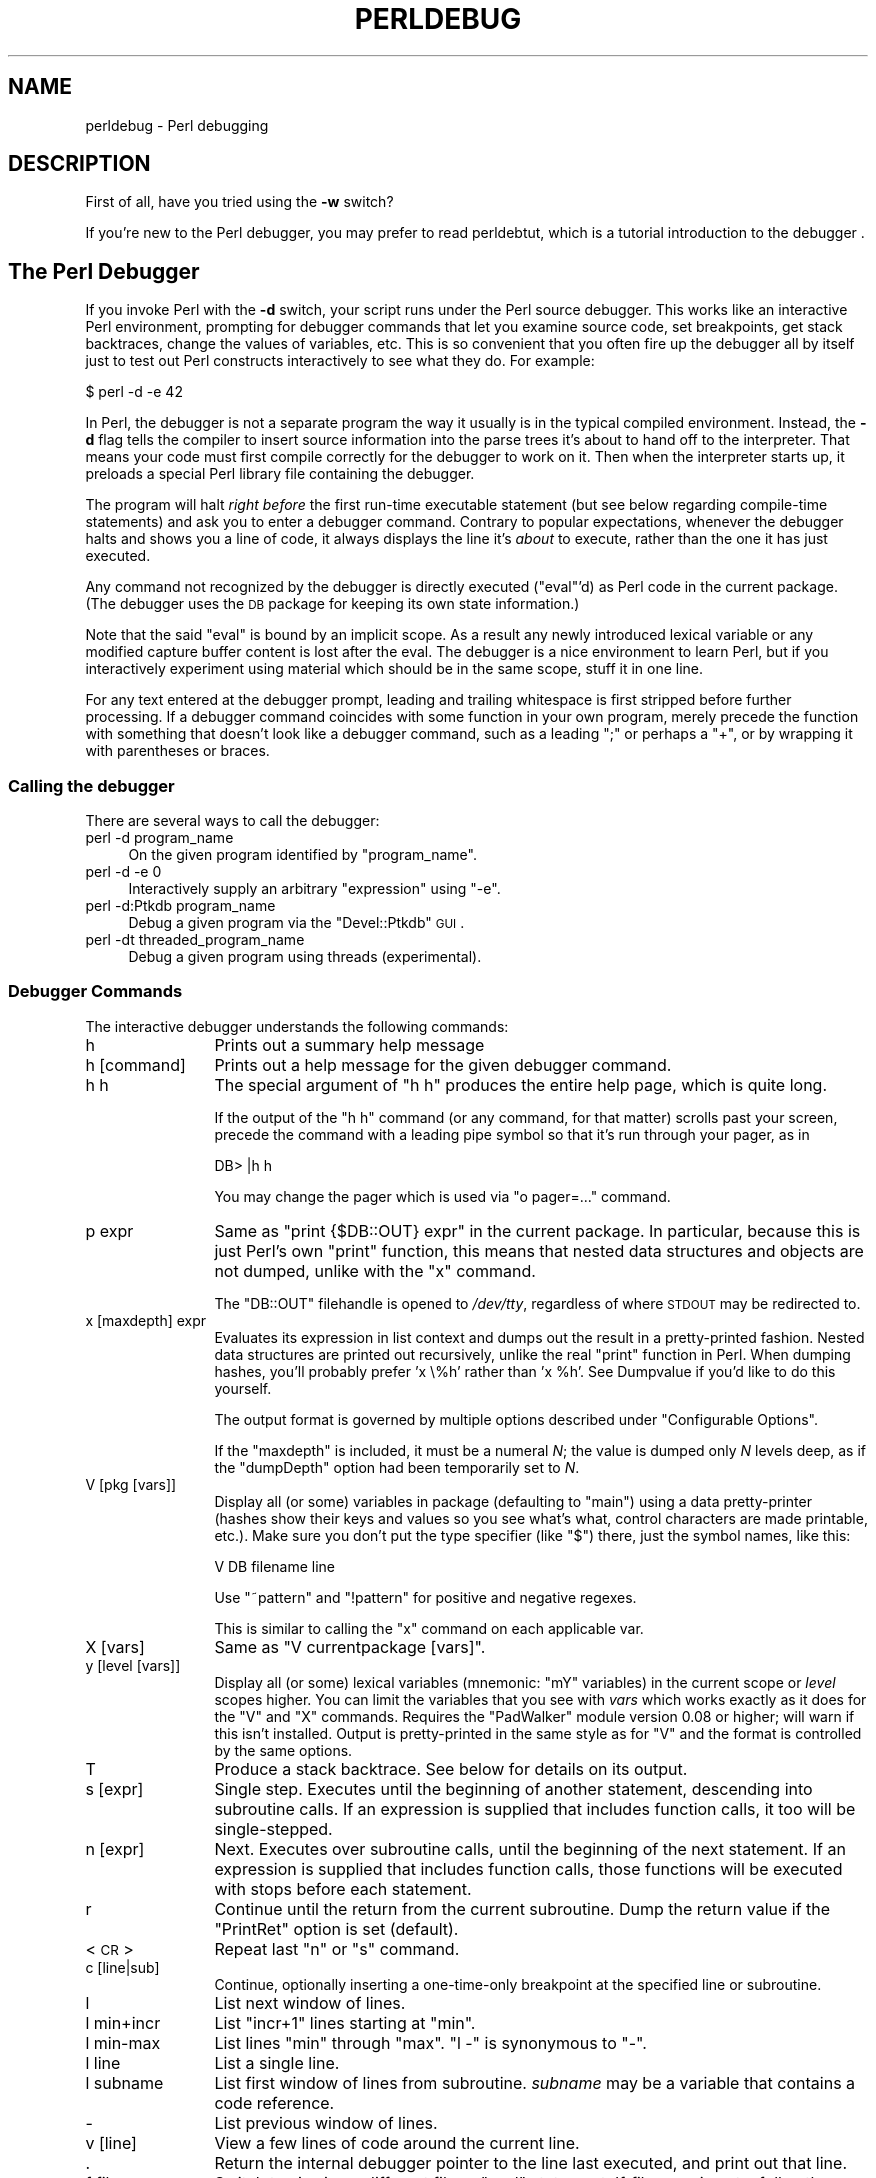 .\" Automatically generated by Pod::Man 2.23 (Pod::Simple 3.14)
.\"
.\" Standard preamble:
.\" ========================================================================
.de Sp \" Vertical space (when we can't use .PP)
.if t .sp .5v
.if n .sp
..
.de Vb \" Begin verbatim text
.ft CW
.nf
.ne \\$1
..
.de Ve \" End verbatim text
.ft R
.fi
..
.\" Set up some character translations and predefined strings.  \*(-- will
.\" give an unbreakable dash, \*(PI will give pi, \*(L" will give a left
.\" double quote, and \*(R" will give a right double quote.  \*(C+ will
.\" give a nicer C++.  Capital omega is used to do unbreakable dashes and
.\" therefore won't be available.  \*(C` and \*(C' expand to `' in nroff,
.\" nothing in troff, for use with C<>.
.tr \(*W-
.ds C+ C\v'-.1v'\h'-1p'\s-2+\h'-1p'+\s0\v'.1v'\h'-1p'
.ie n \{\
.    ds -- \(*W-
.    ds PI pi
.    if (\n(.H=4u)&(1m=24u) .ds -- \(*W\h'-12u'\(*W\h'-12u'-\" diablo 10 pitch
.    if (\n(.H=4u)&(1m=20u) .ds -- \(*W\h'-12u'\(*W\h'-8u'-\"  diablo 12 pitch
.    ds L" ""
.    ds R" ""
.    ds C` ""
.    ds C' ""
'br\}
.el\{\
.    ds -- \|\(em\|
.    ds PI \(*p
.    ds L" ``
.    ds R" ''
'br\}
.\"
.\" Escape single quotes in literal strings from groff's Unicode transform.
.ie \n(.g .ds Aq \(aq
.el       .ds Aq '
.\"
.\" If the F register is turned on, we'll generate index entries on stderr for
.\" titles (.TH), headers (.SH), subsections (.SS), items (.Ip), and index
.\" entries marked with X<> in POD.  Of course, you'll have to process the
.\" output yourself in some meaningful fashion.
.ie \nF \{\
.    de IX
.    tm Index:\\$1\t\\n%\t"\\$2"
..
.    nr % 0
.    rr F
.\}
.el \{\
.    de IX
..
.\}
.\"
.\" Accent mark definitions (@(#)ms.acc 1.5 88/02/08 SMI; from UCB 4.2).
.\" Fear.  Run.  Save yourself.  No user-serviceable parts.
.    \" fudge factors for nroff and troff
.if n \{\
.    ds #H 0
.    ds #V .8m
.    ds #F .3m
.    ds #[ \f1
.    ds #] \fP
.\}
.if t \{\
.    ds #H ((1u-(\\\\n(.fu%2u))*.13m)
.    ds #V .6m
.    ds #F 0
.    ds #[ \&
.    ds #] \&
.\}
.    \" simple accents for nroff and troff
.if n \{\
.    ds ' \&
.    ds ` \&
.    ds ^ \&
.    ds , \&
.    ds ~ ~
.    ds /
.\}
.if t \{\
.    ds ' \\k:\h'-(\\n(.wu*8/10-\*(#H)'\'\h"|\\n:u"
.    ds ` \\k:\h'-(\\n(.wu*8/10-\*(#H)'\`\h'|\\n:u'
.    ds ^ \\k:\h'-(\\n(.wu*10/11-\*(#H)'^\h'|\\n:u'
.    ds , \\k:\h'-(\\n(.wu*8/10)',\h'|\\n:u'
.    ds ~ \\k:\h'-(\\n(.wu-\*(#H-.1m)'~\h'|\\n:u'
.    ds / \\k:\h'-(\\n(.wu*8/10-\*(#H)'\z\(sl\h'|\\n:u'
.\}
.    \" troff and (daisy-wheel) nroff accents
.ds : \\k:\h'-(\\n(.wu*8/10-\*(#H+.1m+\*(#F)'\v'-\*(#V'\z.\h'.2m+\*(#F'.\h'|\\n:u'\v'\*(#V'
.ds 8 \h'\*(#H'\(*b\h'-\*(#H'
.ds o \\k:\h'-(\\n(.wu+\w'\(de'u-\*(#H)/2u'\v'-.3n'\*(#[\z\(de\v'.3n'\h'|\\n:u'\*(#]
.ds d- \h'\*(#H'\(pd\h'-\w'~'u'\v'-.25m'\f2\(hy\fP\v'.25m'\h'-\*(#H'
.ds D- D\\k:\h'-\w'D'u'\v'-.11m'\z\(hy\v'.11m'\h'|\\n:u'
.ds th \*(#[\v'.3m'\s+1I\s-1\v'-.3m'\h'-(\w'I'u*2/3)'\s-1o\s+1\*(#]
.ds Th \*(#[\s+2I\s-2\h'-\w'I'u*3/5'\v'-.3m'o\v'.3m'\*(#]
.ds ae a\h'-(\w'a'u*4/10)'e
.ds Ae A\h'-(\w'A'u*4/10)'E
.    \" corrections for vroff
.if v .ds ~ \\k:\h'-(\\n(.wu*9/10-\*(#H)'\s-2\u~\d\s+2\h'|\\n:u'
.if v .ds ^ \\k:\h'-(\\n(.wu*10/11-\*(#H)'\v'-.4m'^\v'.4m'\h'|\\n:u'
.    \" for low resolution devices (crt and lpr)
.if \n(.H>23 .if \n(.V>19 \
\{\
.    ds : e
.    ds 8 ss
.    ds o a
.    ds d- d\h'-1'\(ga
.    ds D- D\h'-1'\(hy
.    ds th \o'bp'
.    ds Th \o'LP'
.    ds ae ae
.    ds Ae AE
.\}
.rm #[ #] #H #V #F C
.\" ========================================================================
.\"
.IX Title "PERLDEBUG 1"
.TH PERLDEBUG 1 "2011-06-08" "perl v5.12.4" "Perl Programmers Reference Guide"
.\" For nroff, turn off justification.  Always turn off hyphenation; it makes
.\" way too many mistakes in technical documents.
.if n .ad l
.nh
.SH "NAME"
perldebug \- Perl debugging
.IX Xref "debug debugger"
.SH "DESCRIPTION"
.IX Header "DESCRIPTION"
First of all, have you tried using the \fB\-w\fR switch?
.PP
If you're new to the Perl debugger, you may prefer to read
perldebtut, which is a tutorial introduction to the debugger .
.SH "The Perl Debugger"
.IX Header "The Perl Debugger"
If you invoke Perl with the \fB\-d\fR switch, your script runs under the
Perl source debugger.  This works like an interactive Perl
environment, prompting for debugger commands that let you examine
source code, set breakpoints, get stack backtraces, change the values of
variables, etc.  This is so convenient that you often fire up
the debugger all by itself just to test out Perl constructs
interactively to see what they do.  For example:
.IX Xref "-d"
.PP
.Vb 1
\&    $ perl \-d \-e 42
.Ve
.PP
In Perl, the debugger is not a separate program the way it usually is in the
typical compiled environment.  Instead, the \fB\-d\fR flag tells the compiler
to insert source information into the parse trees it's about to hand off
to the interpreter.  That means your code must first compile correctly
for the debugger to work on it.  Then when the interpreter starts up, it
preloads a special Perl library file containing the debugger.
.PP
The program will halt \fIright before\fR the first run-time executable
statement (but see below regarding compile-time statements) and ask you
to enter a debugger command.  Contrary to popular expectations, whenever
the debugger halts and shows you a line of code, it always displays the
line it's \fIabout\fR to execute, rather than the one it has just executed.
.PP
Any command not recognized by the debugger is directly executed
(\f(CW\*(C`eval\*(C'\fR'd) as Perl code in the current package.  (The debugger
uses the \s-1DB\s0 package for keeping its own state information.)
.PP
Note that the said \f(CW\*(C`eval\*(C'\fR is bound by an implicit scope. As a
result any newly introduced lexical variable or any modified
capture buffer content is lost after the eval. The debugger is a
nice environment to learn Perl, but if you interactively experiment using
material which should be in the same scope, stuff it in one line.
.PP
For any text entered at the debugger prompt, leading and trailing whitespace
is first stripped before further processing.  If a debugger command
coincides with some function in your own program, merely precede the
function with something that doesn't look like a debugger command, such
as a leading \f(CW\*(C`;\*(C'\fR or perhaps a \f(CW\*(C`+\*(C'\fR, or by wrapping it with parentheses
or braces.
.SS "Calling the debugger"
.IX Subsection "Calling the debugger"
There are several ways to call the debugger:
.IP "perl \-d program_name" 4
.IX Item "perl -d program_name"
On the given program identified by \f(CW\*(C`program_name\*(C'\fR.
.IP "perl \-d \-e 0" 4
.IX Item "perl -d -e 0"
Interactively supply an arbitrary \f(CW\*(C`expression\*(C'\fR using \f(CW\*(C`\-e\*(C'\fR.
.IP "perl \-d:Ptkdb program_name" 4
.IX Item "perl -d:Ptkdb program_name"
Debug a given program via the \f(CW\*(C`Devel::Ptkdb\*(C'\fR \s-1GUI\s0.
.IP "perl \-dt threaded_program_name" 4
.IX Item "perl -dt threaded_program_name"
Debug a given program using threads (experimental).
.SS "Debugger Commands"
.IX Subsection "Debugger Commands"
The interactive debugger understands the following commands:
.IP "h" 12
.IX Xref "debugger command, h"
.IX Item "h"
Prints out a summary help message
.IP "h [command]" 12
.IX Item "h [command]"
Prints out a help message for the given debugger command.
.IP "h h" 12
.IX Item "h h"
The special argument of \f(CW\*(C`h h\*(C'\fR produces the entire help page, which is quite long.
.Sp
If the output of the \f(CW\*(C`h h\*(C'\fR command (or any command, for that matter) scrolls
past your screen, precede the command with a leading pipe symbol so
that it's run through your pager, as in
.Sp
.Vb 1
\&    DB> |h h
.Ve
.Sp
You may change the pager which is used via \f(CW\*(C`o pager=...\*(C'\fR command.
.IP "p expr" 12
.IX Xref "debugger command, p"
.IX Item "p expr"
Same as \f(CW\*(C`print {$DB::OUT} expr\*(C'\fR in the current package.  In particular,
because this is just Perl's own \f(CW\*(C`print\*(C'\fR function, this means that nested
data structures and objects are not dumped, unlike with the \f(CW\*(C`x\*(C'\fR command.
.Sp
The \f(CW\*(C`DB::OUT\*(C'\fR filehandle is opened to \fI/dev/tty\fR, regardless of
where \s-1STDOUT\s0 may be redirected to.
.IP "x [maxdepth] expr" 12
.IX Xref "debugger command, x"
.IX Item "x [maxdepth] expr"
Evaluates its expression in list context and dumps out the result in a
pretty-printed fashion.  Nested data structures are printed out
recursively, unlike the real \f(CW\*(C`print\*(C'\fR function in Perl.  When dumping
hashes, you'll probably prefer 'x \e%h' rather than 'x \f(CW%h\fR'.
See Dumpvalue if you'd like to do this yourself.
.Sp
The output format is governed by multiple options described under
\&\*(L"Configurable Options\*(R".
.Sp
If the \f(CW\*(C`maxdepth\*(C'\fR is included, it must be a numeral \fIN\fR; the value is
dumped only \fIN\fR levels deep, as if the \f(CW\*(C`dumpDepth\*(C'\fR option had been
temporarily set to \fIN\fR.
.IP "V [pkg [vars]]" 12
.IX Xref "debugger command, V"
.IX Item "V [pkg [vars]]"
Display all (or some) variables in package (defaulting to \f(CW\*(C`main\*(C'\fR)
using a data pretty-printer (hashes show their keys and values so
you see what's what, control characters are made printable, etc.).
Make sure you don't put the type specifier (like \f(CW\*(C`$\*(C'\fR) there, just
the symbol names, like this:
.Sp
.Vb 1
\&    V DB filename line
.Ve
.Sp
Use \f(CW\*(C`~pattern\*(C'\fR and \f(CW\*(C`!pattern\*(C'\fR for positive and negative regexes.
.Sp
This is similar to calling the \f(CW\*(C`x\*(C'\fR command on each applicable var.
.IP "X [vars]" 12
.IX Xref "debugger command, X"
.IX Item "X [vars]"
Same as \f(CW\*(C`V currentpackage [vars]\*(C'\fR.
.IP "y [level [vars]]" 12
.IX Xref "debugger command, y"
.IX Item "y [level [vars]]"
Display all (or some) lexical variables (mnemonic: \f(CW\*(C`mY\*(C'\fR variables)
in the current scope or \fIlevel\fR scopes higher.  You can limit the
variables that you see with \fIvars\fR which works exactly as it does
for the \f(CW\*(C`V\*(C'\fR and \f(CW\*(C`X\*(C'\fR commands.  Requires the \f(CW\*(C`PadWalker\*(C'\fR module
version 0.08 or higher; will warn if this isn't installed.  Output
is pretty-printed in the same style as for \f(CW\*(C`V\*(C'\fR and the format is
controlled by the same options.
.IP "T" 12
.IX Xref "debugger command, T backtrace stack, backtrace"
.IX Item "T"
Produce a stack backtrace.  See below for details on its output.
.IP "s [expr]" 12
.IX Xref "debugger command, s step"
.IX Item "s [expr]"
Single step.  Executes until the beginning of another
statement, descending into subroutine calls.  If an expression is
supplied that includes function calls, it too will be single-stepped.
.IP "n [expr]" 12
.IX Xref "debugger command, n"
.IX Item "n [expr]"
Next.  Executes over subroutine calls, until the beginning
of the next statement.  If an expression is supplied that includes
function calls, those functions will be executed with stops before
each statement.
.IP "r" 12
.IX Xref "debugger command, r"
.IX Item "r"
Continue until the return from the current subroutine.
Dump the return value if the \f(CW\*(C`PrintRet\*(C'\fR option is set (default).
.IP "<\s-1CR\s0>" 12
.IX Item "<CR>"
Repeat last \f(CW\*(C`n\*(C'\fR or \f(CW\*(C`s\*(C'\fR command.
.IP "c [line|sub]" 12
.IX Xref "debugger command, c"
.IX Item "c [line|sub]"
Continue, optionally inserting a one-time-only breakpoint
at the specified line or subroutine.
.IP "l" 12
.IX Xref "debugger command, l"
.IX Item "l"
List next window of lines.
.IP "l min+incr" 12
.IX Item "l min+incr"
List \f(CW\*(C`incr+1\*(C'\fR lines starting at \f(CW\*(C`min\*(C'\fR.
.IP "l min-max" 12
.IX Item "l min-max"
List lines \f(CW\*(C`min\*(C'\fR through \f(CW\*(C`max\*(C'\fR.  \f(CW\*(C`l \-\*(C'\fR is synonymous to \f(CW\*(C`\-\*(C'\fR.
.IP "l line" 12
.IX Item "l line"
List a single line.
.IP "l subname" 12
.IX Item "l subname"
List first window of lines from subroutine.  \fIsubname\fR may
be a variable that contains a code reference.
.IP "\-" 12
.IX Xref "debugger command, -"
List previous window of lines.
.IP "v [line]" 12
.IX Xref "debugger command, v"
.IX Item "v [line]"
View a few lines of code around the current line.
.IP "." 12
.IX Xref "debugger command, ."
Return the internal debugger pointer to the line last
executed, and print out that line.
.IP "f filename" 12
.IX Xref "debugger command, f"
.IX Item "f filename"
Switch to viewing a different file or \f(CW\*(C`eval\*(C'\fR statement.  If \fIfilename\fR
is not a full pathname found in the values of \f(CW%INC\fR, it is considered
a regex.
.Sp
\&\f(CW\*(C`eval\*(C'\fRed strings (when accessible) are considered to be filenames:
\&\f(CW\*(C`f (eval 7)\*(C'\fR and \f(CW\*(C`f eval 7\eb\*(C'\fR access the body of the 7th \f(CW\*(C`eval\*(C'\fRed string
(in the order of execution).  The bodies of the currently executed \f(CW\*(C`eval\*(C'\fR
and of \f(CW\*(C`eval\*(C'\fRed strings that define subroutines are saved and thus
accessible.
.IP "/pattern/" 12
.IX Item "/pattern/"
Search forwards for pattern (a Perl regex); final / is optional.
The search is case-insensitive by default.
.IP "?pattern?" 12
.IX Item "?pattern?"
Search backwards for pattern; final ? is optional.
The search is case-insensitive by default.
.IP "L [abw]" 12
.IX Xref "debugger command, L"
.IX Item "L [abw]"
List (default all) actions, breakpoints and watch expressions
.IP "S [[!]regex]" 12
.IX Xref "debugger command, S"
.IX Item "S [[!]regex]"
List subroutine names [not] matching the regex.
.IP "t" 12
.IX Xref "debugger command, t"
.IX Item "t"
Toggle trace mode (see also the \f(CW\*(C`AutoTrace\*(C'\fR option).
.IP "t expr" 12
.IX Xref "debugger command, t"
.IX Item "t expr"
Trace through execution of \f(CW\*(C`expr\*(C'\fR.
See \*(L"Frame Listing Output Examples\*(R" in perldebguts for examples.
.IP "b" 12
.IX Xref "breakpoint debugger command, b"
.IX Item "b"
Sets breakpoint on current line
.IP "b [line] [condition]" 12
.IX Xref "breakpoint debugger command, b"
.IX Item "b [line] [condition]"
Set a breakpoint before the given line.  If a condition
is specified, it's evaluated each time the statement is reached: a
breakpoint is taken only if the condition is true.  Breakpoints may
only be set on lines that begin an executable statement.  Conditions
don't use \f(CW\*(C`if\*(C'\fR:
.Sp
.Vb 3
\&    b 237 $x > 30
\&    b 237 ++$count237 < 11
\&    b 33 /pattern/i
.Ve
.IP "b subname [condition]" 12
.IX Xref "breakpoint debugger command, b"
.IX Item "b subname [condition]"
Set a breakpoint before the first line of the named subroutine.  \fIsubname\fR may
be a variable containing a code reference (in this case \fIcondition\fR
is not supported).
.IP "b postpone subname [condition]" 12
.IX Xref "breakpoint debugger command, b"
.IX Item "b postpone subname [condition]"
Set a breakpoint at first line of subroutine after it is compiled.
.IP "b load filename" 12
.IX Xref "breakpoint debugger command, b"
.IX Item "b load filename"
Set a breakpoint before the first executed line of the \fIfilename\fR,
which should be a full pathname found amongst the \f(CW%INC\fR values.
.IP "b compile subname" 12
.IX Xref "breakpoint debugger command, b"
.IX Item "b compile subname"
Sets a breakpoint before the first statement executed after the specified
subroutine is compiled.
.IP "B line" 12
.IX Xref "breakpoint debugger command, B"
.IX Item "B line"
Delete a breakpoint from the specified \fIline\fR.
.IP "B *" 12
.IX Xref "breakpoint debugger command, B"
.IX Item "B *"
Delete all installed breakpoints.
.IP "a [line] command" 12
.IX Xref "debugger command, a"
.IX Item "a [line] command"
Set an action to be done before the line is executed.  If \fIline\fR is
omitted, set an action on the line about to be executed.
The sequence of steps taken by the debugger is
.Sp
.Vb 5
\&  1. check for a breakpoint at this line
\&  2. print the line if necessary (tracing)
\&  3. do any actions associated with that line
\&  4. prompt user if at a breakpoint or in single\-step
\&  5. evaluate line
.Ve
.Sp
For example, this will print out \f(CW$foo\fR every time line
53 is passed:
.Sp
.Vb 1
\&    a 53 print "DB FOUND $foo\en"
.Ve
.IP "A line" 12
.IX Xref "debugger command, A"
.IX Item "A line"
Delete an action from the specified line.
.IP "A *" 12
.IX Xref "debugger command, A"
.IX Item "A *"
Delete all installed actions.
.IP "w expr" 12
.IX Xref "debugger command, w"
.IX Item "w expr"
Add a global watch-expression. Whenever a watched global changes the
debugger will stop and display the old and new values.
.IP "W expr" 12
.IX Xref "debugger command, W"
.IX Item "W expr"
Delete watch-expression
.IP "W *" 12
.IX Xref "debugger command, W"
.IX Item "W *"
Delete all watch-expressions.
.IP "o" 12
.IX Xref "debugger command, o"
.IX Item "o"
Display all options
.IP "o booloption ..." 12
.IX Xref "debugger command, o"
.IX Item "o booloption ..."
Set each listed Boolean option to the value \f(CW1\fR.
.IP "o anyoption? ..." 12
.IX Xref "debugger command, o"
.IX Item "o anyoption? ..."
Print out the value of one or more options.
.IP "o option=value ..." 12
.IX Xref "debugger command, o"
.IX Item "o option=value ..."
Set the value of one or more options.  If the value has internal
whitespace, it should be quoted.  For example, you could set \f(CW\*(C`o
pager="less \-MQeicsNfr"\*(C'\fR to call \fBless\fR with those specific options.
You may use either single or double quotes, but if you do, you must
escape any embedded instances of same sort of quote you began with,
as well as any escaping any escapes that immediately precede that
quote but which are not meant to escape the quote itself.  In other
words, you follow single-quoting rules irrespective of the quote;
eg: \f(CW\*(C`o option=\*(Aqthis isn\e\*(Aqt bad\*(Aq\*(C'\fR or \f(CW\*(C`o option="She said, \e"Isn\*(Aqt
it?\e""\*(C'\fR.
.Sp
For historical reasons, the \f(CW\*(C`=value\*(C'\fR is optional, but defaults to
1 only where it is safe to do so\*(--that is, mostly for Boolean
options.  It is always better to assign a specific value using \f(CW\*(C`=\*(C'\fR.
The \f(CW\*(C`option\*(C'\fR can be abbreviated, but for clarity probably should
not be.  Several options can be set together.  See \*(L"Configurable Options\*(R"
for a list of these.
.IP "< ?" 12
.IX Xref "debugger command, <"
List out all pre-prompt Perl command actions.
.IP "< [ command ]" 12
.IX Xref "debugger command, <"
.IX Item "< [ command ]"
Set an action (Perl command) to happen before every debugger prompt.
A multi-line command may be entered by backslashing the newlines.
.IP "< *" 12
.IX Xref "debugger command, <"
Delete all pre-prompt Perl command actions.
.IP "<< command" 12
.IX Xref "debugger command, <<"
.IX Item "<< command"
Add an action (Perl command) to happen before every debugger prompt.
A multi-line command may be entered by backwhacking the newlines.
.IP "> ?" 12
.IX Xref "debugger command, >"
List out post-prompt Perl command actions.
.IP "> command" 12
.IX Xref "debugger command, >"
.IX Item "> command"
Set an action (Perl command) to happen after the prompt when you've
just given a command to return to executing the script.  A multi-line
command may be entered by backslashing the newlines (we bet you
couldn't have guessed this by now).
.IP "> *" 12
.IX Xref "debugger command, >"
Delete all post-prompt Perl command actions.
.IP ">> command" 12
.IX Xref "debugger command, >>"
.IX Item ">> command"
Adds an action (Perl command) to happen after the prompt when you've
just given a command to return to executing the script.  A multi-line
command may be entered by backslashing the newlines.
.IP "{ ?" 12
.IX Xref "debugger command, {"
List out pre-prompt debugger commands.
.IP "{ [ command ]" 12
.IX Item "{ [ command ]"
Set an action (debugger command) to happen before every debugger prompt.
A multi-line command may be entered in the customary fashion.
.Sp
Because this command is in some senses new, a warning is issued if
you appear to have accidentally entered a block instead.  If that's
what you mean to do, write it as with \f(CW\*(C`;{ ... }\*(C'\fR or even
\&\f(CW\*(C`do { ... }\*(C'\fR.
.IP "{ *" 12
.IX Xref "debugger command, {"
Delete all pre-prompt debugger commands.
.IP "{{ command" 12
.IX Xref "debugger command, {{"
.IX Item "{{ command"
Add an action (debugger command) to happen before every debugger prompt.
A multi-line command may be entered, if you can guess how: see above.
.IP "! number" 12
.IX Xref "debugger command, !"
.IX Item "! number"
Redo a previous command (defaults to the previous command).
.IP "! \-number" 12
.IX Xref "debugger command, !"
.IX Item "! -number"
Redo number'th previous command.
.IP "! pattern" 12
.IX Xref "debugger command, !"
.IX Item "! pattern"
Redo last command that started with pattern.
See \f(CW\*(C`o recallCommand\*(C'\fR, too.
.IP "!! cmd" 12
.IX Xref "debugger command, !!"
.IX Item "!! cmd"
Run cmd in a subprocess (reads from \s-1DB::IN\s0, writes to \s-1DB::OUT\s0) See
\&\f(CW\*(C`o shellBang\*(C'\fR, also.  Note that the user's current shell (well,
their \f(CW$ENV{SHELL}\fR variable) will be used, which can interfere
with proper interpretation of exit status or signal and coredump
information.
.IP "source file" 12
.IX Xref "debugger command, source"
.IX Item "source file"
Read and execute debugger commands from \fIfile\fR.
\&\fIfile\fR may itself contain \f(CW\*(C`source\*(C'\fR commands.
.IP "H \-number" 12
.IX Xref "debugger command, H"
.IX Item "H -number"
Display last n commands.  Only commands longer than one character are
listed.  If \fInumber\fR is omitted, list them all.
.IP "q or ^D" 12
.IX Xref "debugger command, q debugger command, ^D"
.IX Item "q or ^D"
Quit.  (\*(L"quit\*(R" doesn't work for this, unless you've made an alias)
This is the only supported way to exit the debugger, though typing
\&\f(CW\*(C`exit\*(C'\fR twice might work.
.Sp
Set the \f(CW\*(C`inhibit_exit\*(C'\fR option to 0 if you want to be able to step
off the end the script.  You may also need to set \f(CW$finished\fR to 0
if you want to step through global destruction.
.IP "R" 12
.IX Xref "debugger command, R"
.IX Item "R"
Restart the debugger by \f(CW\*(C`exec()\*(C'\fRing a new session.  We try to maintain
your history across this, but internal settings and command-line options
may be lost.
.Sp
The following setting are currently preserved: history, breakpoints,
actions, debugger options, and the Perl command-line
options \fB\-w\fR, \fB\-I\fR, and \fB\-e\fR.
.IP "|dbcmd" 12
.IX Xref "debugger command, |"
.IX Item "|dbcmd"
Run the debugger command, piping \s-1DB::OUT\s0 into your current pager.
.IP "||dbcmd" 12
.IX Xref "debugger command, ||"
.IX Item "||dbcmd"
Same as \f(CW\*(C`|dbcmd\*(C'\fR but \s-1DB::OUT\s0 is temporarily \f(CW\*(C`select\*(C'\fRed as well.
.IP "= [alias value]" 12
.IX Xref "debugger command, ="
.IX Item "= [alias value]"
Define a command alias, like
.Sp
.Vb 1
\&    = quit q
.Ve
.Sp
or list current aliases.
.IP "command" 12
.IX Item "command"
Execute command as a Perl statement.  A trailing semicolon will be
supplied.  If the Perl statement would otherwise be confused for a
Perl debugger, use a leading semicolon, too.
.IP "m expr" 12
.IX Xref "debugger command, m"
.IX Item "m expr"
List which methods may be called on the result of the evaluated
expression.  The expression may evaluated to a reference to a
blessed object, or to a package name.
.IP "M" 12
.IX Xref "debugger command, M"
.IX Item "M"
Displays all loaded modules and their versions
.IP "man [manpage]" 12
.IX Xref "debugger command, man"
.IX Item "man [manpage]"
Despite its name, this calls your system's default documentation
viewer on the given page, or on the viewer itself if \fImanpage\fR is
omitted.  If that viewer is \fBman\fR, the current \f(CW\*(C`Config\*(C'\fR information
is used to invoke \fBman\fR using the proper \s-1MANPATH\s0 or \fB\-M\fR\ \fImanpath\fR option.  Failed lookups of the form \f(CW\*(C`XXX\*(C'\fR that match
known manpages of the form \fIperlXXX\fR will be retried.  This lets
you type \f(CW\*(C`man debug\*(C'\fR or \f(CW\*(C`man op\*(C'\fR from the debugger.
.Sp
On systems traditionally bereft of a usable \fBman\fR command, the
debugger invokes \fBperldoc\fR.  Occasionally this determination is
incorrect due to recalcitrant vendors or rather more felicitously,
to enterprising users.  If you fall into either category, just
manually set the \f(CW$DB::doccmd\fR variable to whatever viewer to view
the Perl documentation on your system.  This may be set in an rc
file, or through direct assignment.  We're still waiting for a
working example of something along the lines of:
.Sp
.Vb 1
\&    $DB::doccmd = \*(Aqnetscape \-remote http://something.here/\*(Aq;
.Ve
.SS "Configurable Options"
.IX Subsection "Configurable Options"
The debugger has numerous options settable using the \f(CW\*(C`o\*(C'\fR command,
either interactively or from the environment or an rc file.
(./.perldb or ~/.perldb under Unix.)
.ie n .IP """recallCommand"", ""ShellBang""" 12
.el .IP "\f(CWrecallCommand\fR, \f(CWShellBang\fR" 12
.IX Xref "debugger option, recallCommand debugger option, ShellBang"
.IX Item "recallCommand, ShellBang"
The characters used to recall command or spawn shell.  By
default, both are set to \f(CW\*(C`!\*(C'\fR, which is unfortunate.
.ie n .IP """pager""" 12
.el .IP "\f(CWpager\fR" 12
.IX Xref "debugger option, pager"
.IX Item "pager"
Program to use for output of pager-piped commands (those beginning
with a \f(CW\*(C`|\*(C'\fR character.)  By default, \f(CW$ENV{PAGER}\fR will be used.
Because the debugger uses your current terminal characteristics
for bold and underlining, if the chosen pager does not pass escape
sequences through unchanged, the output of some debugger commands
will not be readable when sent through the pager.
.ie n .IP """tkRunning""" 12
.el .IP "\f(CWtkRunning\fR" 12
.IX Xref "debugger option, tkRunning"
.IX Item "tkRunning"
Run Tk while prompting (with ReadLine).
.ie n .IP """signalLevel"", ""warnLevel"", ""dieLevel""" 12
.el .IP "\f(CWsignalLevel\fR, \f(CWwarnLevel\fR, \f(CWdieLevel\fR" 12
.IX Xref "debugger option, signalLevel debugger option, warnLevel debugger option, dieLevel"
.IX Item "signalLevel, warnLevel, dieLevel"
Level of verbosity.  By default, the debugger leaves your exceptions
and warnings alone, because altering them can break correctly running
programs.  It will attempt to print a message when uncaught \s-1INT\s0, \s-1BUS\s0, or
\&\s-1SEGV\s0 signals arrive.  (But see the mention of signals in \s-1BUGS\s0 below.)
.Sp
To disable this default safe mode, set these values to something higher
than 0.  At a level of 1, you get backtraces upon receiving any kind
of warning (this is often annoying) or exception (this is
often valuable).  Unfortunately, the debugger cannot discern fatal
exceptions from non-fatal ones.  If \f(CW\*(C`dieLevel\*(C'\fR is even 1, then your
non-fatal exceptions are also traced and unceremoniously altered if they
came from \f(CW\*(C`eval\*(Aqed\*(C'\fR strings or from any kind of \f(CW\*(C`eval\*(C'\fR within modules
you're attempting to load.  If \f(CW\*(C`dieLevel\*(C'\fR is 2, the debugger doesn't
care where they came from:  It usurps your exception handler and prints
out a trace, then modifies all exceptions with its own embellishments.
This may perhaps be useful for some tracing purposes, but tends to hopelessly
destroy any program that takes its exception handling seriously.
.ie n .IP """AutoTrace""" 12
.el .IP "\f(CWAutoTrace\fR" 12
.IX Xref "debugger option, AutoTrace"
.IX Item "AutoTrace"
Trace mode (similar to \f(CW\*(C`t\*(C'\fR command, but can be put into
\&\f(CW\*(C`PERLDB_OPTS\*(C'\fR).
.ie n .IP """LineInfo""" 12
.el .IP "\f(CWLineInfo\fR" 12
.IX Xref "debugger option, LineInfo"
.IX Item "LineInfo"
File or pipe to print line number info to.  If it is a pipe (say,
\&\f(CW\*(C`|visual_perl_db\*(C'\fR), then a short message is used.  This is the
mechanism used to interact with a slave editor or visual debugger,
such as the special \f(CW\*(C`vi\*(C'\fR or \f(CW\*(C`emacs\*(C'\fR hooks, or the \f(CW\*(C`ddd\*(C'\fR graphical
debugger.
.ie n .IP """inhibit_exit""" 12
.el .IP "\f(CWinhibit_exit\fR" 12
.IX Xref "debugger option, inhibit_exit"
.IX Item "inhibit_exit"
If 0, allows \fIstepping off\fR the end of the script.
.ie n .IP """PrintRet""" 12
.el .IP "\f(CWPrintRet\fR" 12
.IX Xref "debugger option, PrintRet"
.IX Item "PrintRet"
Print return value after \f(CW\*(C`r\*(C'\fR command if set (default).
.ie n .IP """ornaments""" 12
.el .IP "\f(CWornaments\fR" 12
.IX Xref "debugger option, ornaments"
.IX Item "ornaments"
Affects screen appearance of the command line (see Term::ReadLine).
There is currently no way to disable these, which can render
some output illegible on some displays, or with some pagers.
This is considered a bug.
.ie n .IP """frame""" 12
.el .IP "\f(CWframe\fR" 12
.IX Xref "debugger option, frame"
.IX Item "frame"
Affects the printing of messages upon entry and exit from subroutines.  If
\&\f(CW\*(C`frame & 2\*(C'\fR is false, messages are printed on entry only. (Printing
on exit might be useful if interspersed with other messages.)
.Sp
If \f(CW\*(C`frame & 4\*(C'\fR, arguments to functions are printed, plus context
and caller info.  If \f(CW\*(C`frame & 8\*(C'\fR, overloaded \f(CW\*(C`stringify\*(C'\fR and
\&\f(CW\*(C`tie\*(C'\fRd \f(CW\*(C`FETCH\*(C'\fR is enabled on the printed arguments.  If \f(CW\*(C`frame
& 16\*(C'\fR, the return value from the subroutine is printed.
.Sp
The length at which the argument list is truncated is governed by the
next option:
.ie n .IP """maxTraceLen""" 12
.el .IP "\f(CWmaxTraceLen\fR" 12
.IX Xref "debugger option, maxTraceLen"
.IX Item "maxTraceLen"
Length to truncate the argument list when the \f(CW\*(C`frame\*(C'\fR option's
bit 4 is set.
.ie n .IP """windowSize""" 12
.el .IP "\f(CWwindowSize\fR" 12
.IX Xref "debugger option, windowSize"
.IX Item "windowSize"
Change the size of code list window (default is 10 lines).
.PP
The following options affect what happens with \f(CW\*(C`V\*(C'\fR, \f(CW\*(C`X\*(C'\fR, and \f(CW\*(C`x\*(C'\fR
commands:
.ie n .IP """arrayDepth"", ""hashDepth""" 12
.el .IP "\f(CWarrayDepth\fR, \f(CWhashDepth\fR" 12
.IX Xref "debugger option, arrayDepth debugger option, hashDepth"
.IX Item "arrayDepth, hashDepth"
Print only first N elements ('' for all).
.ie n .IP """dumpDepth""" 12
.el .IP "\f(CWdumpDepth\fR" 12
.IX Xref "debugger option, dumpDepth"
.IX Item "dumpDepth"
Limit recursion depth to N levels when dumping structures.
Negative values are interpreted as infinity.  Default: infinity.
.ie n .IP """compactDump"", ""veryCompact""" 12
.el .IP "\f(CWcompactDump\fR, \f(CWveryCompact\fR" 12
.IX Xref "debugger option, compactDump debugger option, veryCompact"
.IX Item "compactDump, veryCompact"
Change the style of array and hash output.  If \f(CW\*(C`compactDump\*(C'\fR, short array
may be printed on one line.
.ie n .IP """globPrint""" 12
.el .IP "\f(CWglobPrint\fR" 12
.IX Xref "debugger option, globPrint"
.IX Item "globPrint"
Whether to print contents of globs.
.ie n .IP """DumpDBFiles""" 12
.el .IP "\f(CWDumpDBFiles\fR" 12
.IX Xref "debugger option, DumpDBFiles"
.IX Item "DumpDBFiles"
Dump arrays holding debugged files.
.ie n .IP """DumpPackages""" 12
.el .IP "\f(CWDumpPackages\fR" 12
.IX Xref "debugger option, DumpPackages"
.IX Item "DumpPackages"
Dump symbol tables of packages.
.ie n .IP """DumpReused""" 12
.el .IP "\f(CWDumpReused\fR" 12
.IX Xref "debugger option, DumpReused"
.IX Item "DumpReused"
Dump contents of \*(L"reused\*(R" addresses.
.ie n .IP """quote"", ""HighBit"", ""undefPrint""" 12
.el .IP "\f(CWquote\fR, \f(CWHighBit\fR, \f(CWundefPrint\fR" 12
.IX Xref "debugger option, quote debugger option, HighBit debugger option, undefPrint"
.IX Item "quote, HighBit, undefPrint"
Change the style of string dump.  The default value for \f(CW\*(C`quote\*(C'\fR
is \f(CW\*(C`auto\*(C'\fR; one can enable double-quotish or single-quotish format
by setting it to \f(CW\*(C`"\*(C'\fR or \f(CW\*(C`\*(Aq\*(C'\fR, respectively.  By default, characters
with their high bit set are printed verbatim.
.ie n .IP """UsageOnly""" 12
.el .IP "\f(CWUsageOnly\fR" 12
.IX Xref "debugger option, UsageOnly"
.IX Item "UsageOnly"
Rudimentary per-package memory usage dump.  Calculates total
size of strings found in variables in the package.  This does not
include lexicals in a module's file scope, or lost in closures.
.PP
After the rc file is read, the debugger reads the \f(CW$ENV{PERLDB_OPTS}\fR
environment variable and parses this as the remainder of a \*(L"O ...\*(R"
line as one might enter at the debugger prompt.  You may place the
initialization options \f(CW\*(C`TTY\*(C'\fR, \f(CW\*(C`noTTY\*(C'\fR, \f(CW\*(C`ReadLine\*(C'\fR, and \f(CW\*(C`NonStop\*(C'\fR
there.
.PP
If your rc file contains:
.PP
.Vb 1
\&  parse_options("NonStop=1 LineInfo=db.out AutoTrace");
.Ve
.PP
then your script will run without human intervention, putting trace
information into the file \fIdb.out\fR.  (If you interrupt it, you'd
better reset \f(CW\*(C`LineInfo\*(C'\fR to \fI/dev/tty\fR if you expect to see anything.)
.ie n .IP """TTY""" 12
.el .IP "\f(CWTTY\fR" 12
.IX Xref "debugger option, TTY"
.IX Item "TTY"
The \s-1TTY\s0 to use for debugging I/O.
.ie n .IP """noTTY""" 12
.el .IP "\f(CWnoTTY\fR" 12
.IX Xref "debugger option, noTTY"
.IX Item "noTTY"
If set, the debugger goes into \f(CW\*(C`NonStop\*(C'\fR mode and will not connect to a \s-1TTY\s0.  If
interrupted (or if control goes to the debugger via explicit setting of
\&\f(CW$DB::signal\fR or \f(CW$DB::single\fR from the Perl script), it connects to a \s-1TTY\s0
specified in the \f(CW\*(C`TTY\*(C'\fR option at startup, or to a tty found at
runtime using the \f(CW\*(C`Term::Rendezvous\*(C'\fR module of your choice.
.Sp
This module should implement a method named \f(CW\*(C`new\*(C'\fR that returns an object
with two methods: \f(CW\*(C`IN\*(C'\fR and \f(CW\*(C`OUT\*(C'\fR.  These should return filehandles to use
for debugging input and output correspondingly.  The \f(CW\*(C`new\*(C'\fR method should
inspect an argument containing the value of \f(CW$ENV{PERLDB_NOTTY}\fR at
startup, or \f(CW"$ENV{HOME}/.perldbtty$$"\fR otherwise.  This file is not
inspected for proper ownership, so security hazards are theoretically
possible.
.ie n .IP """ReadLine""" 12
.el .IP "\f(CWReadLine\fR" 12
.IX Xref "debugger option, ReadLine"
.IX Item "ReadLine"
If false, readline support in the debugger is disabled in order
to debug applications that themselves use ReadLine.
.ie n .IP """NonStop""" 12
.el .IP "\f(CWNonStop\fR" 12
.IX Xref "debugger option, NonStop"
.IX Item "NonStop"
If set, the debugger goes into non-interactive mode until interrupted, or
programmatically by setting \f(CW$DB::signal\fR or \f(CW$DB::single\fR.
.PP
Here's an example of using the \f(CW$ENV{PERLDB_OPTS}\fR variable:
.PP
.Vb 1
\&    $ PERLDB_OPTS="NonStop frame=2" perl \-d myprogram
.Ve
.PP
That will run the script \fBmyprogram\fR without human intervention,
printing out the call tree with entry and exit points.  Note that
\&\f(CW\*(C`NonStop=1 frame=2\*(C'\fR is equivalent to \f(CW\*(C`N f=2\*(C'\fR, and that originally,
options could be uniquely abbreviated by the first letter (modulo
the \f(CW\*(C`Dump*\*(C'\fR options).  It is nevertheless recommended that you
always spell them out in full for legibility and future compatibility.
.PP
Other examples include
.PP
.Vb 1
\&    $ PERLDB_OPTS="NonStop LineInfo=listing frame=2" perl \-d myprogram
.Ve
.PP
which runs script non-interactively, printing info on each entry
into a subroutine and each executed line into the file named \fIlisting\fR.
(If you interrupt it, you would better reset \f(CW\*(C`LineInfo\*(C'\fR to something
\&\*(L"interactive\*(R"!)
.PP
Other examples include (using standard shell syntax to show environment
variable settings):
.PP
.Vb 2
\&  $ ( PERLDB_OPTS="NonStop frame=1 AutoTrace LineInfo=tperl.out"
\&      perl \-d myprogram )
.Ve
.PP
which may be useful for debugging a program that uses \f(CW\*(C`Term::ReadLine\*(C'\fR
itself.  Do not forget to detach your shell from the \s-1TTY\s0 in the window that
corresponds to \fI/dev/ttyXX\fR, say, by issuing a command like
.PP
.Vb 1
\&  $ sleep 1000000
.Ve
.PP
See \*(L"Debugger Internals\*(R" in perldebguts for details.
.SS "Debugger input/output"
.IX Subsection "Debugger input/output"
.IP "Prompt" 8
.IX Item "Prompt"
The debugger prompt is something like
.Sp
.Vb 1
\&    DB<8>
.Ve
.Sp
or even
.Sp
.Vb 1
\&    DB<<17>>
.Ve
.Sp
where that number is the command number, and which you'd use to
access with the built-in \fBcsh\fR\-like history mechanism.  For example,
\&\f(CW\*(C`!17\*(C'\fR would repeat command number 17.  The depth of the angle
brackets indicates the nesting depth of the debugger.  You could
get more than one set of brackets, for example, if you'd already
at a breakpoint and then printed the result of a function call that
itself has a breakpoint, or you step into an expression via \f(CW\*(C`s/n/t
expression\*(C'\fR command.
.IP "Multiline commands" 8
.IX Item "Multiline commands"
If you want to enter a multi-line command, such as a subroutine
definition with several statements or a format, escape the newline
that would normally end the debugger command with a backslash.
Here's an example:
.Sp
.Vb 7
\&      DB<1> for (1..4) {         \e
\&      cont:     print "ok\en";   \e
\&      cont: }
\&      ok
\&      ok
\&      ok
\&      ok
.Ve
.Sp
Note that this business of escaping a newline is specific to interactive
commands typed into the debugger.
.IP "Stack backtrace" 8
.IX Xref "backtrace stack, backtrace"
.IX Item "Stack backtrace"
Here's an example of what a stack backtrace via \f(CW\*(C`T\*(C'\fR command might
look like:
.Sp
.Vb 3
\&    $ = main::infested called from file \`Ambulation.pm\*(Aq line 10
\&    @ = Ambulation::legs(1, 2, 3, 4) called from file \`camel_flea\*(Aq line 7
\&    $ = main::pests(\*(Aqbactrian\*(Aq, 4) called from file \`camel_flea\*(Aq line 4
.Ve
.Sp
The left-hand character up there indicates the context in which the
function was called, with \f(CW\*(C`$\*(C'\fR and \f(CW\*(C`@\*(C'\fR meaning scalar or list
contexts respectively, and \f(CW\*(C`.\*(C'\fR meaning void context (which is
actually a sort of scalar context).  The display above says
that you were in the function \f(CW\*(C`main::infested\*(C'\fR when you ran the
stack dump, and that it was called in scalar context from line
10 of the file \fIAmbulation.pm\fR, but without any arguments at all,
meaning it was called as \f(CW&infested\fR.  The next stack frame shows
that the function \f(CW\*(C`Ambulation::legs\*(C'\fR was called in list context
from the \fIcamel_flea\fR file with four arguments.  The last stack
frame shows that \f(CW\*(C`main::pests\*(C'\fR was called in scalar context,
also from \fIcamel_flea\fR, but from line 4.
.Sp
If you execute the \f(CW\*(C`T\*(C'\fR command from inside an active \f(CW\*(C`use\*(C'\fR
statement, the backtrace will contain both a \f(CW\*(C`require\*(C'\fR frame and
an \f(CW\*(C`eval\*(C'\fR) frame.
.IP "Line Listing Format" 8
.IX Item "Line Listing Format"
This shows the sorts of output the \f(CW\*(C`l\*(C'\fR command can produce:
.Sp
.Vb 11
\&    DB<<13>> l
\&  101:                @i{@i} = ();
\&  102:b               @isa{@i,$pack} = ()
\&  103                     if(exists $i{$prevpack} || exists $isa{$pack});
\&  104             }
\&  105
\&  106             next
\&  107==>              if(exists $isa{$pack});
\&  108
\&  109:a           if ($extra\-\- > 0) {
\&  110:                %isa = ($pack,1);
.Ve
.Sp
Breakable lines are marked with \f(CW\*(C`:\*(C'\fR.  Lines with breakpoints are
marked by \f(CW\*(C`b\*(C'\fR and those with actions by \f(CW\*(C`a\*(C'\fR.  The line that's
about to be executed is marked by \f(CW\*(C`==>\*(C'\fR.
.Sp
Please be aware that code in debugger listings may not look the same
as your original source code.  Line directives and external source
filters can alter the code before Perl sees it, causing code to move
from its original positions or take on entirely different forms.
.IP "Frame listing" 8
.IX Item "Frame listing"
When the \f(CW\*(C`frame\*(C'\fR option is set, the debugger would print entered (and
optionally exited) subroutines in different styles.  See perldebguts
for incredibly long examples of these.
.SS "Debugging compile-time statements"
.IX Subsection "Debugging compile-time statements"
If you have compile-time executable statements (such as code within
\&\s-1BEGIN\s0, \s-1UNITCHECK\s0 and \s-1CHECK\s0 blocks or \f(CW\*(C`use\*(C'\fR statements), these will
\&\fInot\fR be stopped by debugger, although \f(CW\*(C`require\*(C'\fRs and \s-1INIT\s0 blocks
will, and compile-time statements can be traced with \f(CW\*(C`AutoTrace\*(C'\fR
option set in \f(CW\*(C`PERLDB_OPTS\*(C'\fR).  From your own Perl code, however, you
can transfer control back to the debugger using the following
statement, which is harmless if the debugger is not running:
.PP
.Vb 1
\&    $DB::single = 1;
.Ve
.PP
If you set \f(CW$DB::single\fR to 2, it's equivalent to having
just typed the \f(CW\*(C`n\*(C'\fR command, whereas a value of 1 means the \f(CW\*(C`s\*(C'\fR
command.  The \f(CW$DB::trace\fR  variable should be set to 1 to simulate
having typed the \f(CW\*(C`t\*(C'\fR command.
.PP
Another way to debug compile-time code is to start the debugger, set a
breakpoint on the \fIload\fR of some module:
.PP
.Vb 2
\&    DB<7> b load f:/perllib/lib/Carp.pm
\&  Will stop on load of \`f:/perllib/lib/Carp.pm\*(Aq.
.Ve
.PP
and then restart the debugger using the \f(CW\*(C`R\*(C'\fR command (if possible).  One can use \f(CW\*(C`b
compile subname\*(C'\fR for the same purpose.
.SS "Debugger Customization"
.IX Subsection "Debugger Customization"
The debugger probably contains enough configuration hooks that you
won't ever have to modify it yourself.  You may change the behaviour
of debugger from within the debugger using its \f(CW\*(C`o\*(C'\fR command, from
the command line via the \f(CW\*(C`PERLDB_OPTS\*(C'\fR environment variable, and
from customization files.
.PP
You can do some customization by setting up a \fI.perldb\fR file, which
contains initialization code.  For instance, you could make aliases
like these (the last one is one people expect to be there):
.PP
.Vb 4
\&    $DB::alias{\*(Aqlen\*(Aq}  = \*(Aqs/^len(.*)/p length($1)/\*(Aq;
\&    $DB::alias{\*(Aqstop\*(Aq} = \*(Aqs/^stop (at|in)/b/\*(Aq;
\&    $DB::alias{\*(Aqps\*(Aq}   = \*(Aqs/^ps\eb/p scalar /\*(Aq;
\&    $DB::alias{\*(Aqquit\*(Aq} = \*(Aqs/^quit(\es*)/exit/\*(Aq;
.Ve
.PP
You can change options from \fI.perldb\fR by using calls like this one;
.PP
.Vb 1
\&    parse_options("NonStop=1 LineInfo=db.out AutoTrace=1 frame=2");
.Ve
.PP
The code is executed in the package \f(CW\*(C`DB\*(C'\fR.  Note that \fI.perldb\fR is
processed before processing \f(CW\*(C`PERLDB_OPTS\*(C'\fR.  If \fI.perldb\fR defines the
subroutine \f(CW\*(C`afterinit\*(C'\fR, that function is called after debugger
initialization ends.  \fI.perldb\fR may be contained in the current
directory, or in the home directory.  Because this file is sourced
in by Perl and may contain arbitrary commands, for security reasons,
it must be owned by the superuser or the current user, and writable
by no one but its owner.
.PP
You can mock \s-1TTY\s0 input to debugger by adding arbitrary commands to
\&\f(CW@DB::typeahead\fR. For example, your \fI.perldb\fR file might contain:
.PP
.Vb 1
\&    sub afterinit { push @DB::typeahead, "b 4", "b 6"; }
.Ve
.PP
Which would attempt to set breakpoints on lines 4 and 6 immediately
after debugger initialization. Note that \f(CW@DB::typeahead\fR is not a supported
interface and is subject to change in future releases.
.PP
If you want to modify the debugger, copy \fIperl5db.pl\fR from the
Perl library to another name and hack it to your heart's content.
You'll then want to set your \f(CW\*(C`PERL5DB\*(C'\fR environment variable to say
something like this:
.PP
.Vb 1
\&    BEGIN { require "myperl5db.pl" }
.Ve
.PP
As a last resort, you could also use \f(CW\*(C`PERL5DB\*(C'\fR to customize the debugger
by directly setting internal variables or calling debugger functions.
.PP
Note that any variables and functions that are not documented in
this document (or in perldebguts) are considered for internal
use only, and as such are subject to change without notice.
.SS "Readline Support / History in the debugger"
.IX Subsection "Readline Support / History in the debugger"
As shipped, the only command-line history supplied is a simplistic one
that checks for leading exclamation points.  However, if you install
the Term::ReadKey and Term::ReadLine modules from \s-1CPAN\s0 (such as
Term::ReadLine::Gnu, Term::ReadLine::Perl, ...) you will
have full editing capabilities much like \s-1GNU\s0 \fIreadline\fR(3) provides.
Look for these in the \fImodules/by\-module/Term\fR directory on \s-1CPAN\s0.
These do not support normal \fBvi\fR command-line editing, however.
.PP
A rudimentary command-line completion is also available, including
lexical variables in the current scope if the \f(CW\*(C`PadWalker\*(C'\fR module
is installed.
.PP
Without Readline support you may see the symbols \*(L"^[[A\*(R", \*(L"^[[C\*(R", \*(L"^[[B\*(R",
\&\*(L"^[[D\*(R"\*(L", \*(R"^H", ... when using the arrow keys and/or the backspace key.
.SS "Editor Support for Debugging"
.IX Subsection "Editor Support for Debugging"
If you have the \s-1FSF\s0's version of \fBemacs\fR installed on your system,
it can interact with the Perl debugger to provide an integrated
software development environment reminiscent of its interactions
with C debuggers.
.PP
Perl comes with a start file for making \fBemacs\fR act like a
syntax-directed editor that understands (some of) Perl's syntax.
Look in the \fIemacs\fR directory of the Perl source distribution.
.PP
A similar setup by Tom Christiansen for interacting with any
vendor-shipped \fBvi\fR and the X11 window system is also available.
This works similarly to the integrated multiwindow support that
\&\fBemacs\fR provides, where the debugger drives the editor.  At the
time of this writing, however, that tool's eventual location in the
Perl distribution was uncertain.
.PP
Users of \fBvi\fR should also look into \fBvim\fR and \fBgvim\fR, the mousey
and windy version, for coloring of Perl keywords.
.PP
Note that only perl can truly parse Perl, so all such \s-1CASE\s0 tools
fall somewhat short of the mark, especially if you don't program
your Perl as a C programmer might.
.SS "The Perl Profiler"
.IX Xref "profile profiling profiler"
.IX Subsection "The Perl Profiler"
If you wish to supply an alternative debugger for Perl to run,
invoke your script with a colon and a package argument given to the
\&\fB\-d\fR flag.  Perl's alternative debuggers include the Perl profiler,
Devel::DProf, which is included with the standard Perl
distribution.  To profile your Perl program in the file \fImycode.pl\fR,
just type:
.PP
.Vb 1
\&    $ perl \-d:DProf mycode.pl
.Ve
.PP
When the script terminates the profiler will dump the profile
information to a file called \fItmon.out\fR.  A tool like \fBdprofpp\fR,
also supplied with the standard Perl distribution, can be used to
interpret the information in that profile.  More powerful profilers,
such as \f(CW\*(C`Devel::NYTProf\*(C'\fR are available from the \s-1CPAN:\s0  see perlperf
for details.
.SH "Debugging regular expressions"
.IX Xref "regular expression, debugging regex, debugging regexp, debugging"
.IX Header "Debugging regular expressions"
\&\f(CW\*(C`use re \*(Aqdebug\*(Aq\*(C'\fR enables you to see the gory details of how the Perl
regular expression engine works. In order to understand this typically
voluminous output, one must not only have some idea about how regular
expression matching works in general, but also know how Perl's regular
expressions are internally compiled into an automaton. These matters
are explored in some detail in
\&\*(L"Debugging regular expressions\*(R" in perldebguts.
.SH "Debugging memory usage"
.IX Xref "memory usage"
.IX Header "Debugging memory usage"
Perl contains internal support for reporting its own memory usage,
but this is a fairly advanced concept that requires some understanding
of how memory allocation works.
See \*(L"Debugging Perl memory usage\*(R" in perldebguts for the details.
.SH "SEE ALSO"
.IX Header "SEE ALSO"
You did try the \fB\-w\fR switch, didn't you?
.PP
perldebtut,
perldebguts,
re,
\&\s-1DB\s0,
Devel::DProf,
dprofpp,
Dumpvalue,
and
perlrun.
.PP
When debugging a script that uses #! and is thus normally found in
\&\f(CW$PATH\fR, the \-S option causes perl to search \f(CW$PATH\fR for it, so you don't
have to type the path or \f(CW\*(C`which $scriptname\*(C'\fR.
.PP
.Vb 1
\&  $ perl \-Sd foo.pl
.Ve
.SH "BUGS"
.IX Header "BUGS"
You cannot get stack frame information or in any fashion debug functions
that were not compiled by Perl, such as those from C or \*(C+ extensions.
.PP
If you alter your \f(CW@_\fR arguments in a subroutine (such as with \f(CW\*(C`shift\*(C'\fR
or \f(CW\*(C`pop\*(C'\fR), the stack backtrace will not show the original values.
.PP
The debugger does not currently work in conjunction with the \fB\-W\fR
command-line switch, because it itself is not free of warnings.
.PP
If you're in a slow syscall (like \f(CW\*(C`wait\*(C'\fRing, \f(CW\*(C`accept\*(C'\fRing, or \f(CW\*(C`read\*(C'\fRing
from your keyboard or a socket) and haven't set up your own \f(CW$SIG{INT}\fR
handler, then you won't be able to CTRL-C your way back to the debugger,
because the debugger's own \f(CW$SIG{INT}\fR handler doesn't understand that
it needs to raise an exception to \fIlongjmp\fR\|(3) out of slow syscalls.
